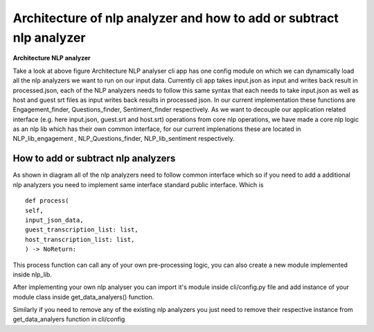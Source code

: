 
Architecture of nlp analyzer and how to add or subtract nlp analyzer 
=====================================================================



**Architecture NLP analyzer**

.. image:: ../images/Architecture_NLP.jpg
        :width: 600px
        :alt: Architecture NLP analyzer

Take a look at above figure Architecture NLP analyser 
cli app has one config module on which we can dynamically load
all the nlp analyzers we want to run on our input data.
Currently cli app takes input.json as input and writes back result in 
processed.json, each of the NLP analyzers needs to follow this same syntax
that each needs to take input.json as well as host and guest srt files as input
writes back results in processed json. 
In our current implementation these functions are Engagement_finder, Questions_finder, Sentiment_finder respectively. 
As we want to decouple our application related interface (e.g. here input.json, guest.srt and host.srt) operations from core  nlp operations, we have made a core nlp logic as an nlp lib which has their own common interface, for our current implenations these are located in NLP_lib_engagement , NLP_Questions_finder, NLP_lib_sentiment respectively. 

How to add or subtract nlp analyzers
--------------------------------------

As shown in diagram all of the nlp analyzers need to follow common
interface which so if you need to add a additional nlp analyzers
you need to implement same interface standard public interface. Which is ::

        def process(
        self,
        input_json_data,
        guest_transcription_list: list,
        host_transcription_list: list,
        ) -> NoReturn:

This process function can call any of your own pre-processing logic, you can also create a 
new module implemented inside nlp_lib. 

After implementing your own nlp analyser you can import it's module inside
cli/config.py file and add instance of your module class inside get_data_analyers() 
function. 

Similarly if you need to remove any of the existing nlp analyzers you just need to remove
their respective instance from get_data_analyers function in cli/config 

